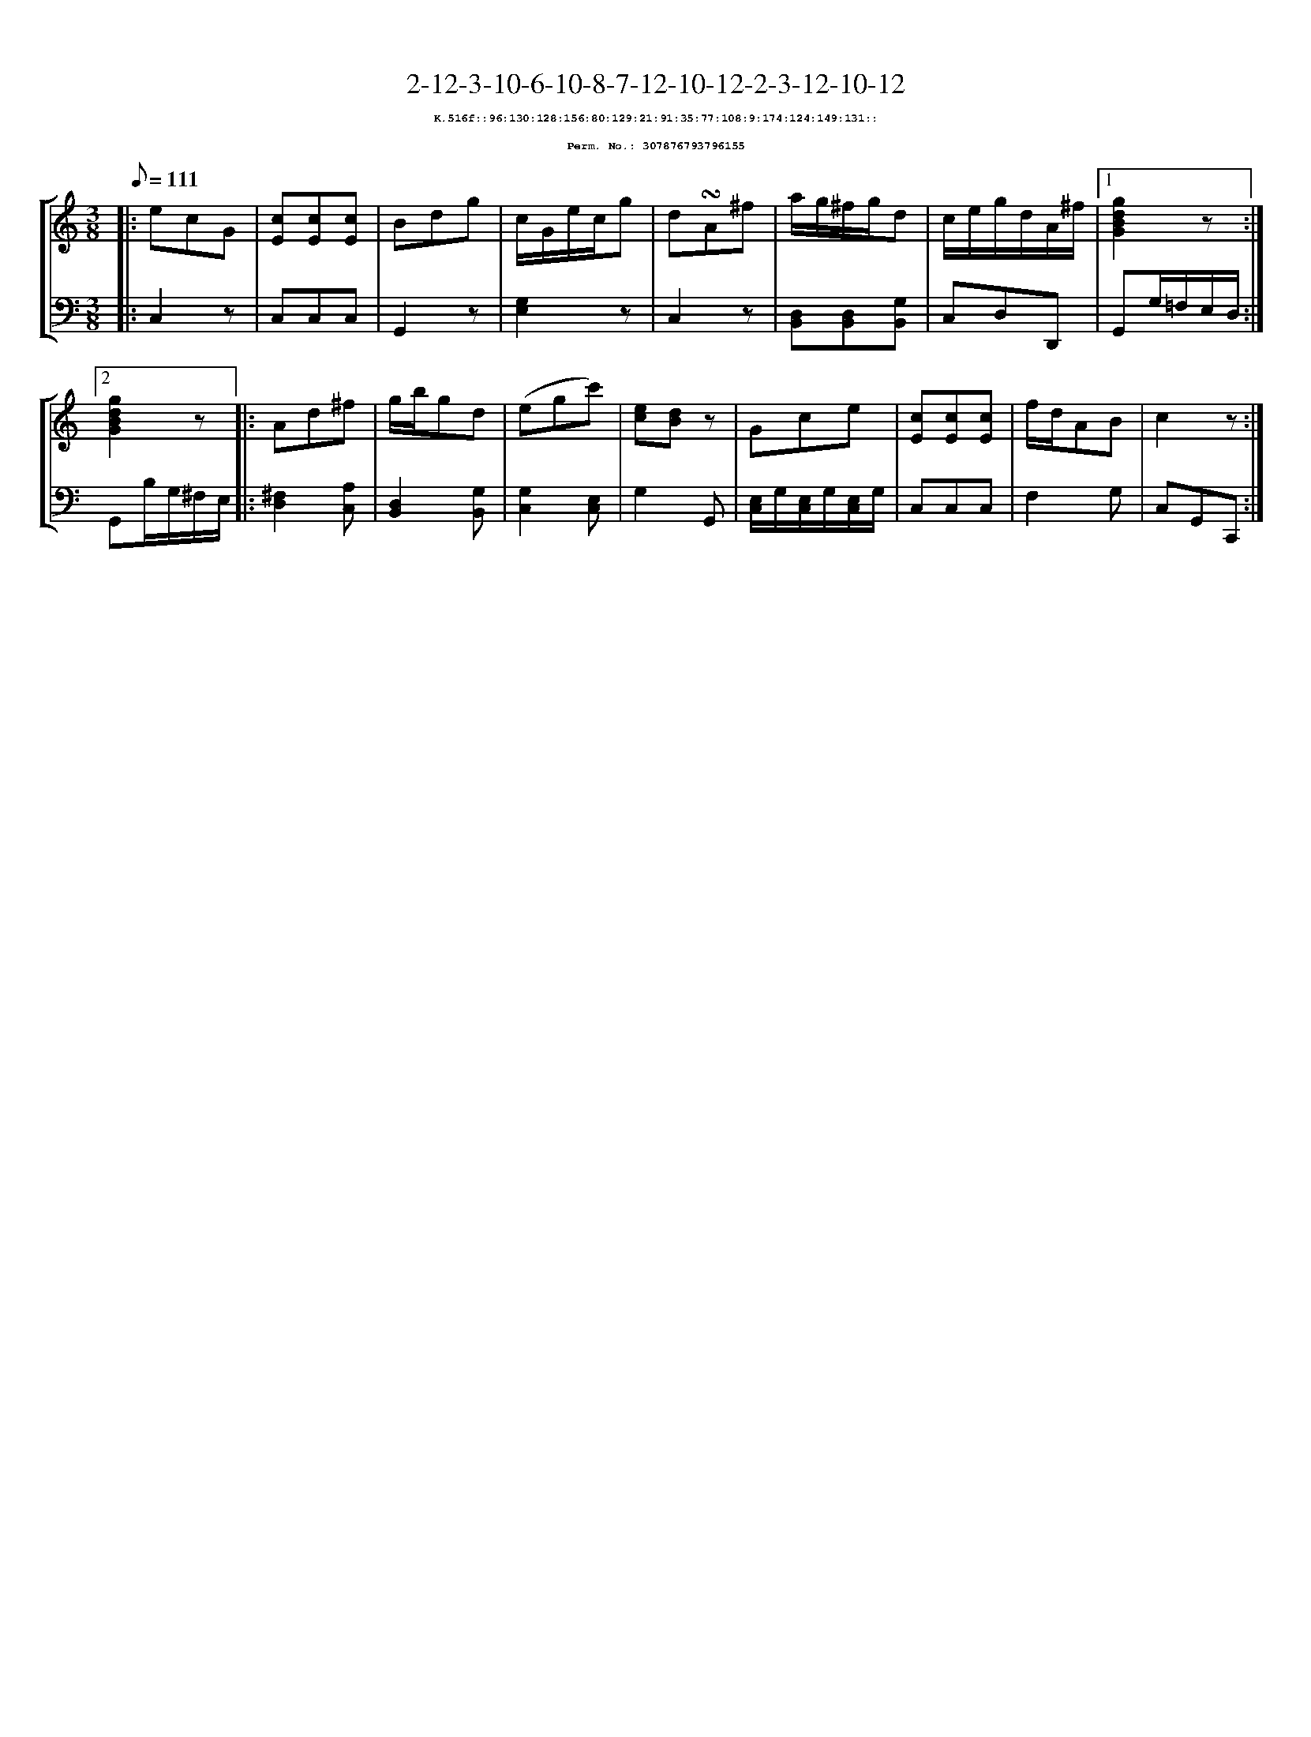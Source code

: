 %%scale 0.65
%%pagewidth 21.10cm
%%bgcolor white
%%topspace 0
%%composerspace 0
%%leftmargin 0.80cm
%%rightmargin 0.80cm
X:307876793796155
T:2-12-3-10-6-10-8-7-12-10-12-2-3-12-10-12
%%setfont-1 Courier-Bold 8
T:$1K.516f::96:130:128:156:80:129:21:91:35:77:108:9:174:124:149:131::$0
T:$1Perm. No.: 307876793796155$0
M:3/8
L:1/8
Q:1/8=111
%%staves [1 2]
V:1 clef=treble
V:2 clef=bass
K:C
%1
[V:1]|: ecG |\
[V:2]|: C,2z |\
%2
[V:1] [cE][cE][cE] |\
[V:2] C,C,C,   |\
%3
[V:1] Bdg |\
[V:2] G,,2z |\
%4
[V:1] c/G/e/c/g |\
[V:2] [G,2E,2]z |\
%5
[V:1] d!turn!A^f |\
[V:2] C,2z |\
%6
[V:1] a/g/^f/g/d |\
[V:2] [D,B,,][D,B,,][G,B,,] |\
%7
[V:1] c/e/g/d/A/^f/ \
[V:2] C,D,D,, \
%8a
[V:1]|1 [g2d2B2G2]z :|2
[V:2]|1 G,,G,/=F,/E,/D,/ :|2
%8b
[V:1] [g2d2B2G2]z |:\
[V:2] G,,B,/G,/^F,/E,/ |:\
%9
[V:1] Ad^f |\
[V:2] [^F,2D,2][A,C,] |\
%10
[V:1] g/b/gd |\
[V:2] [D,2B,,2][G,B,,] |\
%11
[V:1] (egc') |\
[V:2] [G,2C,2][E,C,] |\
%12
[V:1] [ec][dB]z |\
[V:2] G,2G,, |\
%13
[V:1] Gce |\
[V:2] [E,/C,/]G,/[E,/C,/]G,/[E,/C,/]G,/ |\
%14
[V:1] [cE][cE][cE] |\
[V:2] C,C,C,   |\
%15
[V:1] f/d/AB |\
[V:2] F,2G, |\
%16
[V:1] c2z :|]
[V:2] C,G,,C,, :|]
